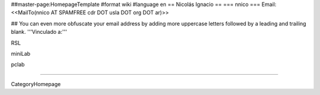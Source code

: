 ##master-page:HomepageTemplate
#format wiki
#language en
== Nicolás Ignacio ==
=== nnico ===
Email: <<MailTo(nnico AT SPAMFREE cdr DOT usla DOT org DOT ar)>>

## You can even more obfuscate your email address by adding more uppercase letters followed by a leading and trailing blank.
'''Vinculado a:'''

RSL

miniLab

pclab

----

CategoryHomepage
